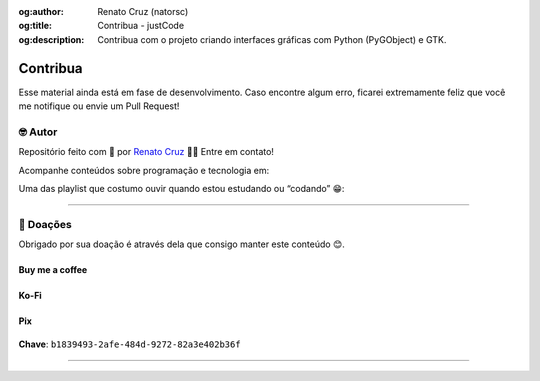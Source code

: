 :og:author: Renato Cruz (natorsc)
:og:title: Contribua - justCode
:og:description: Contribua com o projeto criando interfaces gráficas com Python (PyGObject) e GTK.

.. meta::
   :author: Renato Cruz (natorsc)
   :description: Contribua com o projeto criando interfaces gráficas com Python (PyGObject) e GTK.
   :keywords: Gnome, GTK, libadwaita, Python, PyGObject, Blueprint,

=========
Contribua
=========

Esse material ainda está em fase de desenvolvimento. Caso encontre algum erro, ficarei extremamente feliz que você me notifique ou envie um Pull Request!

🤓 Autor
========

Repositório feito com 💙 por `Renato Cruz <https://github.com/natorsc>`__ 🤜🤛 Entre em contato!

|Email|

Acompanhe conteúdos sobre programação e tecnologia em:

|justCode|

Uma das playlist que costumo ouvir quando estou estudando ou “codando” 😁:

|Spotify|

--------------

💝 Doações
===========

Obrigado por sua doação é através dela que consigo manter este conteúdo 😊.

Buy me a coffee
---------------

|Buy me a coffee|

.. figure:: ../images/donations/bmc-qr-code.webp
   :alt: Chave Pix
   :width: 150 px

Ko-Fi
-----

|Ko-Fi|

Pix
---

.. figure:: ../images/donations/pix-qr-code.webp
   :alt: Chave Pix
   :width: 150 px

**Chave**: ``b1839493-2afe-484d-9272-82a3e402b36f``

--------------

.. |Email| image:: https://img.shields.io/badge/-Email-blueviolet?logo=gmail&logoColor=white
   :target: mailto:natorsc@gmail.com
.. |justCode| image:: https://img.shields.io/badge/-Blog%20justCode-grey?logo=wordpress&logoColor=white
   :target: https://justcode.com.br/
.. |Spotify| image:: https://img.shields.io/badge/-Spotify-darkgreen?logo=spotify&logoColor=white
   :target: https://open.spotify.com/playlist/1xf3u29puXlnrWO7MsaHL5?si=A-LgwRJXSvOno_e6trpi5w&utm_source=copy-link
.. |Buy me a coffee| image:: https://img.shields.io/badge/-Buy%20me%20a%20coffee-red?logo=buymeacoffee&logoColor=white
   :target: https://www.buymeacoffee.com/natorsc
.. |Ko-Fi| image:: https://img.shields.io/badge/-Ko%20Fi-orange?logo=ko-fi&logoColor=white
   :target: https://ko-fi.com/natorsc
